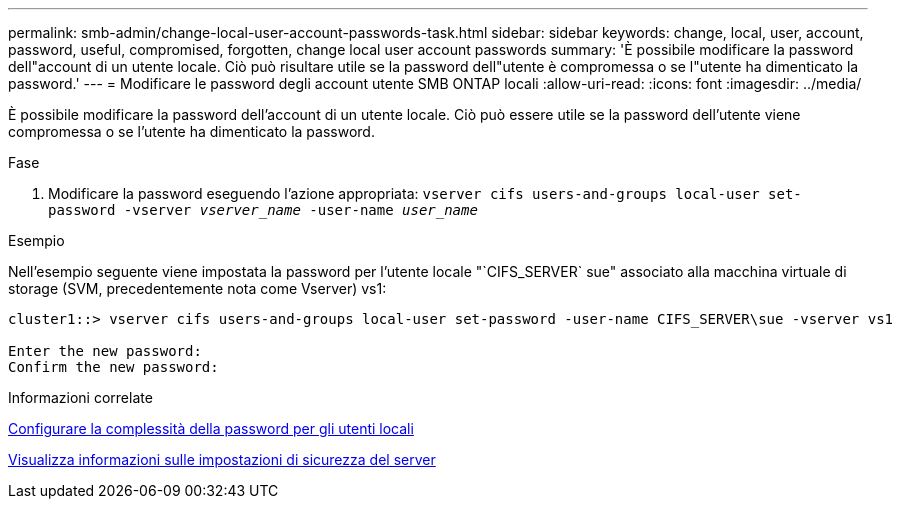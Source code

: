 ---
permalink: smb-admin/change-local-user-account-passwords-task.html 
sidebar: sidebar 
keywords: change, local, user, account, password, useful, compromised, forgotten, change local user account passwords 
summary: 'È possibile modificare la password dell"account di un utente locale. Ciò può risultare utile se la password dell"utente è compromessa o se l"utente ha dimenticato la password.' 
---
= Modificare le password degli account utente SMB ONTAP locali
:allow-uri-read: 
:icons: font
:imagesdir: ../media/


[role="lead"]
È possibile modificare la password dell'account di un utente locale. Ciò può essere utile se la password dell'utente viene compromessa o se l'utente ha dimenticato la password.

.Fase
. Modificare la password eseguendo l'azione appropriata: `vserver cifs users-and-groups local-user set-password -vserver _vserver_name_ -user-name _user_name_`


.Esempio
Nell'esempio seguente viene impostata la password per l'utente locale "`CIFS_SERVER` sue" associato alla macchina virtuale di storage (SVM, precedentemente nota come Vserver) vs1:

[listing]
----
cluster1::> vserver cifs users-and-groups local-user set-password -user-name CIFS_SERVER\sue -vserver vs1

Enter the new password:
Confirm the new password:
----
.Informazioni correlate
xref:enable-disable-password-complexity-local-users-task.adoc[Configurare la complessità della password per gli utenti locali]

xref:display-server-security-settings-task.adoc[Visualizza informazioni sulle impostazioni di sicurezza del server]
